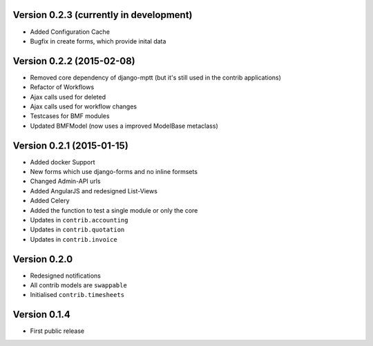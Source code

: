Version 0.2.3 (currently in development)
========================================

* Added Configuration Cache
* Bugfix in create forms, which provide inital data

Version 0.2.2 (2015-02-08)
========================================

* Removed core dependency of django-mptt (but it's still used in the contrib applications)
* Refactor of Workflows
* Ajax calls used for deleted
* Ajax calls used for workflow changes
* Testcases for BMF modules
* Updated BMFModel (now uses a improved ModelBase metaclass)

Version 0.2.1 (2015-01-15)
========================================

* Added docker Support
* New forms which use django-forms and no inline formsets
* Changed Admin-API urls
* Added AngularJS and redesigned List-Views
* Added Celery
* Added the function to test a single module or only the core
* Updates in ``contrib.accounting``
* Updates in ``contrib.quotation``
* Updates in ``contrib.invoice``

Version 0.2.0
========================================

* Redesigned notifications
* All contrib models are ``swappable``
* Initialised ``contrib.timesheets``

Version 0.1.4
========================================

* First public release
